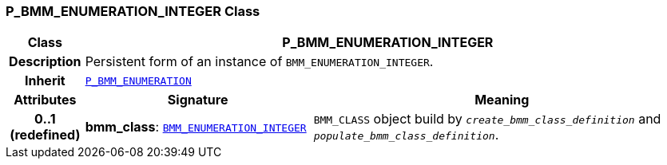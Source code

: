 === P_BMM_ENUMERATION_INTEGER Class

[cols="^1,3,5"]
|===
h|*Class*
2+^h|*P_BMM_ENUMERATION_INTEGER*

h|*Description*
2+a|Persistent form of an instance of `BMM_ENUMERATION_INTEGER`.

h|*Inherit*
2+|`<<_p_bmm_enumeration_class,P_BMM_ENUMERATION>>`

h|*Attributes*
^h|*Signature*
^h|*Meaning*

h|*0..1 +
(redefined)*
|*bmm_class*: `link:/releases/LANG/{lang_release}/bmm.html#_bmm_enumeration_integer_class[BMM_ENUMERATION_INTEGER^]`
a|`BMM_CLASS` object build by `_create_bmm_class_definition_` and `_populate_bmm_class_definition_`.
|===
